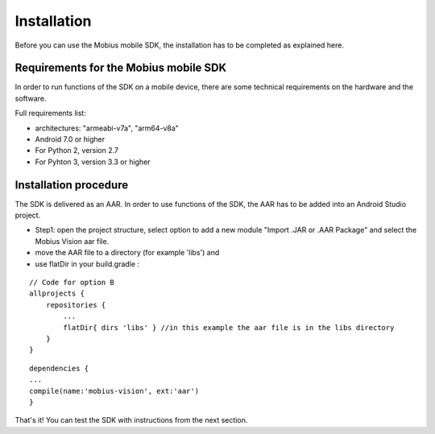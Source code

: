 Installation
==================

Before you can use the Mobius mobile SDK, the installation has to be completed as explained here.


Requirements for the Mobius mobile SDK
-----------------------------------------

In order to run functions of the SDK on a mobile device, there are some technical requirements on the hardware and the software.

Full requirements list:

*   architectures: "armeabi-v7a", "arm64-v8a"
*   Android 7.0 or higher
*   For Python 2, version 2.7
*   For Pyhton 3, version 3.3 or higher

Installation procedure
-------------------------

The SDK is delivered as an AAR. In order to use functions of the SDK, the AAR has to be added into an Android Studio project.  


*   Step1: open the project structure, select option to add a new module "Import .JAR or .AAR Package" and select the Mobius Vision aar file. 
*   move the AAR file to a directory (for example 'libs') and 
*   use flatDir in your build.gradle :

::

  // Code for option B
  allprojects {
      repositories {
          ...
          flatDir{ dirs 'libs' } //in this example the aar file is in the libs directory
      }
  }
  
::

  dependencies {
  ...
  compile(name:'mobius-vision', ext:'aar')
  }


That's it! You can test the SDK with instructions from the next section. 

